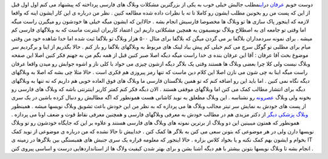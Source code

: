 .. title: می‌نازم‌، ممی‌نازی‌، می‌نازد و همبستگی وبلاگ‌های IT 
.. date: 2007/9/26 10:8:6

دوست خوبم `عرفان <http://it.myjigi.com/>`__
در\ `این <http://it.myjigi.com/index.php/2007/06/minazam_minazi_minazad/>`__\ مطلب
جالبش خیلی خوب به یکی از بزرگترین مشکلات وبلاگ های فارسی پرداخته که
پیشنهاد می کنم اول اول قبل از این که پست من رو بخونین مطلب ایشون رو
کاملا تا ته با نظرات داده شده مطالعه کنین . نظر من درباره ی این کار
ایشون اینه که واقعا لازمه که اینجور پاک سازی ها تو وبلاگ ها مخصوصا
فارسیش انجام بشه . حالااین که ایشون میگه خیلی ها خودشون رو میگیرن راست
میگه اما وقتی تو جامعه ای به اصطلاح وبلاگ نویسیمون یه همچین مشکلاتی
داریم این اعتماد کاربران اینترنت ماست که به وبلاگهای فارسی کم میشه .
برای نمونه سردمداران بلاگفا بر می گردن میگن که بلاگفا برای مثال ۵۰۰ هزار
وبلاگ تو بلاگفا ثبت شده اما خدا شاهده خود من وقتی میام برای مطلبی تو
گوگل سرچ می کنم خیلی کم پیش بیاد لینک های مربوط به وبلاگهای بلاگفا رو
باز کنم . حالا بگذریم از اینا و برگردیم سر موضوع بحث آقا عرفان : آقا این
عرفان بنده ی خدا راست میگه دیگه اصلا صبر کنین قبل از همه بگم من به جهنم
فکر کنین اصلا این صفحه وبلاگ نیست ولی کلا چرا بعضی وبلاگ ها هستند وقتی
یک بلاگر دیگه ازشون چیزی می خواد با کلی ناز و اشوه جوابش رو میدن واقعا
عرفان راست میگه اینا به چی شون می نازن اصلا این کلام دین ماست که تنها
رمز پیروزی هم فکری است . حالا مثلا چی بشه که اصلا به وبلاگهای دیگه نگاه
نمی کنین . اما باید این رو اضافه کنم که تو همین بلاگستان فارسی ما وبلاگ
های فوق العاده خوبی هم داریم که نه تنها به وبلاگهای دیگه برای انتشار
مطالب کمک می کنن اما وبلاگهای موفقی هستند . الان دیگه فکر کنم کمتر کاربر
اینترنتی باشه که وبلاگ های فارسی رو بخونه ولی وبلاگ
`عصرونه <http://asroone.net/>`__ رو نشناسه . این وبلاگ مطعلق به نوید
کاشانی هست همونطور که اگه مطالبش رو دنبال کرده باشین در یک سری از پست
های خودش به نمایش سر تیتر مجالب وبلاگ ها می پردازه که به نظر من این خودش
باعث تشویق وبلاگ نویسها میشه . همینطور `وبلاگ پزشکی
دیگر <http://mhmazidi.wordpress.com/>`__ از دکتر مزیدی هم در مطالب خودش
به معرفی وبلاگهای فارسی و همچنین معرفی نقاط قوت و ضعف اونا می پردازه .
همونطور که همتون میبینین این دو وبلاگ از برترین نمونه های وبلاگ های
فارسی هستند و علاوه بر این که جایگاه خودشون رو تو وبلاگ نویسها دارن ولی
در هر موضوعی که بتونن سعی می کنن به بلاگر ها کمک کنن . خداییش تا حالا
نشده که من درباره ی موضوعی از نوید کمک بخوام و ایشون بهم کمک نکنه و یا
بخواد کلاس بزاره . حالا اینجور که معلومه قراره یک سری جنبش های همبستگی
بین بلاگرها در زمینه ی IT انجام بشه تا وبلاگ نویسها بتونن بیشتر با هم
دیگه آشنا بشن و برای بهتر شدن کیفیت ولاگ ها از استانداردهایی درست و
اساسی پیروی کنن .
